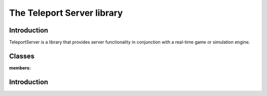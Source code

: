 The Teleport Server library
==========================

Introduction
------------

TeleportServer is a library that provides server functionality in conjunction with a real-time game or simulation engine.

Classes
-------

.. doxygenclass:: teleport::GeometryStreamingService
:members:

Introduction
------------



